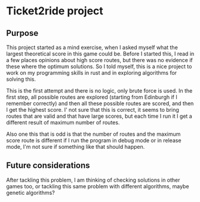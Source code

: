 * Ticket2ride project
** Purpose
This project started as a mind exercise, when I asked myself what the
largest theoretical score in this game could be. Before I started
this, I read in a few places opinions about high score routes, but
there was no evidence if these where the optimum solutions. So I told
myself, this is a nice project to work on my programming skills in
rust and in exploring algorithms for solving this.

This is the first attempt and there is no logic, only brute force is
used. In the first step, all possible routes are explored (starting
from Edinburgh if I remember correctly) and then all these possible
routes are scored, and then I get the highest score. I' not sure that
this is correct, it seems to bring routes that are valid and that have
large scores, but each time I run it I get a different result of
maximum number of routes.

Also one this that is odd is that the number of routes and the maximum
score route is different if I run the program in debug mode or in
release mode, I'm not sure if something like that should happen.
** Future considerations
After tackling this problem, I am thinking of checking solutions in
other games too, or tackling this same problem with different
algorithms, maybe genetic algorithms?
